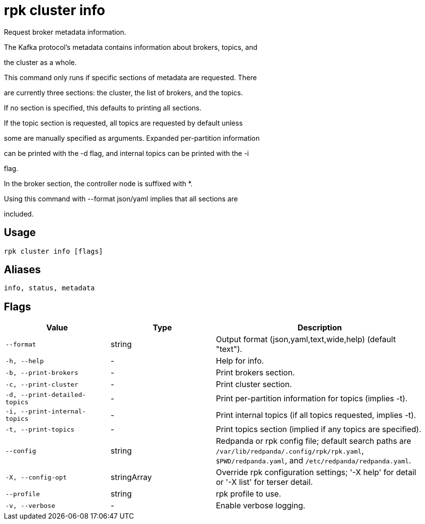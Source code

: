 = rpk cluster info
:description: rpk cluster info

Request broker metadata information.

The Kafka protocol's metadata contains information about brokers, topics, and
the cluster as a whole.

This command only runs if specific sections of metadata are requested. There
are currently three sections: the cluster, the list of brokers, and the topics.
If no section is specified, this defaults to printing all sections.

If the topic section is requested, all topics are requested by default unless
some are manually specified as arguments. Expanded per-partition information
can be printed with the -d flag, and internal topics can be printed with the -i
flag.

In the broker section, the controller node is suffixed with *.

Using this command with --format json/yaml implies that all sections are 
included.

== Usage

[,bash]
----
rpk cluster info [flags]
----

== Aliases

[,bash]
----
info, status, metadata
----

== Flags

[cols="1m,1a,2a"]
|===
|*Value* |*Type* |*Description*

|--format |string |Output format (json,yaml,text,wide,help) (default "text").

|-h, --help |- |Help for info.

|-b, --print-brokers |- |Print brokers section.

|-c, --print-cluster |- |Print cluster section.

|-d, --print-detailed-topics |- |Print per-partition information for topics (implies -t).

|-i, --print-internal-topics |- |Print internal topics (if all topics requested, implies -t).

|-t, --print-topics |- |Print topics section (implied if any topics are specified).

|--config |string |Redpanda or rpk config file; default search paths are `/var/lib/redpanda/.config/rpk/rpk.yaml`, `$PWD/redpanda.yaml`, and `/etc/redpanda/redpanda.yaml`.

|-X, --config-opt |stringArray |Override rpk configuration settings; '-X help' for detail or '-X list' for terser detail.

|--profile |string |rpk profile to use.

|-v, --verbose |- |Enable verbose logging.
|===